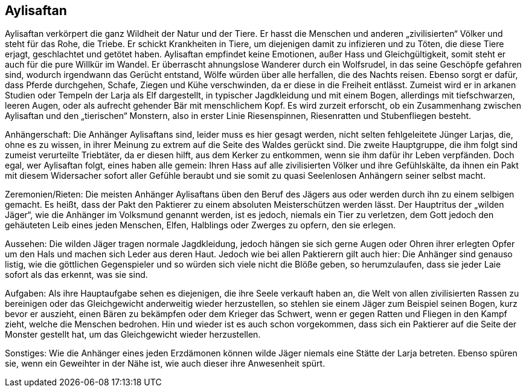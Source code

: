 :source-highlighter: highlight.js
== Aylisaftan

Aylisaftan verkörpert die ganz Wildheit der Natur und der Tiere. Er hasst die Menschen und anderen „zivilisierten“ Völker und steht für das Rohe, die Triebe. Er schickt Krankheiten in Tiere, um diejenigen damit zu infizieren und zu Töten, die diese Tiere erjagt, geschlachtet und getötet haben. Aylisaftan empfindet keine Emotionen, außer Hass und Gleichgültigkeit, somit steht er auch für die pure Willkür im Wandel. Er überrascht ahnungslose Wanderer durch ein Wolfsrudel, in das seine Geschöpfe gefahren sind, wodurch irgendwann das Gerücht entstand, Wölfe würden über alle herfallen, die des Nachts reisen. Ebenso sorgt er dafür, dass Pferde durchgehen, Schafe, Ziegen und Kühe verschwinden, da er diese in die Freiheit entlässt. Zumeist wird er in arkanen Studien oder Tempeln der Larja als Elf dargestellt, in typischer Jagdkleidung und mit einem Bogen, allerdings mit tiefschwarzen, leeren Augen, oder als aufrecht gehender Bär mit menschlichem Kopf. Es wird zurzeit erforscht, ob ein Zusammenhang zwischen Aylisaftan und den „tierischen“ Monstern, also in erster Linie Riesenspinnen, Riesenratten und Stubenfliegen besteht.

Anhängerschaft: Die Anhänger Aylisaftans sind, leider muss es hier gesagt werden, nicht selten fehlgeleitete Jünger Larjas, die, ohne es zu wissen, in ihrer Meinung zu extrem auf die Seite des Waldes gerückt sind. Die zweite Hauptgruppe, die ihm folgt sind zumeist verurteilte Triebtäter, da er diesen hilft, aus dem Kerker zu entkommen, wenn sie ihm dafür ihr Leben verpfänden. Doch egal, wer Aylisaftan folgt, eines haben alle gemein: Ihren Hass auf alle zivilisierten Völker und ihre Gefühlskälte, da ihnen ein Pakt mit diesem Widersacher sofort aller Gefühle beraubt und sie somit zu quasi Seelenlosen Anhängern seiner selbst macht.

Zeremonien/Rieten: Die meisten Anhänger Aylisaftans üben den Beruf des Jägers aus oder werden durch ihn zu einem selbigen gemacht. Es heißt, dass der Pakt den Paktierer zu einem absoluten Meisterschützen werden lässt. Der Hauptritus der „wilden Jäger“, wie die Anhänger im Volksmund genannt werden, ist es jedoch, niemals ein Tier zu verletzen, dem Gott jedoch den gehäuteten Leib eines jeden Menschen, Elfen, Halblings oder Zwerges zu opfern, den sie erlegen.

Aussehen: Die wilden Jäger tragen normale Jagdkleidung, jedoch hängen sie sich gerne Augen oder Ohren ihrer erlegten Opfer um den Hals und machen sich Leder aus deren Haut. Jedoch wie bei allen Paktierern gilt auch hier: Die Anhänger sind genauso listig, wie die göttlichen Gegenspieler und so würden sich viele nicht die Blöße geben, so herumzulaufen, dass sie jeder Laie sofort als das erkennt, was sie sind.

Aufgaben: Als ihre Hauptaufgabe sehen es diejenigen, die ihre Seele verkauft haben an, die Welt von allen zivilisierten Rassen zu bereinigen oder das Gleichgewicht anderweitig wieder herzustellen, so stehlen sie einem Jäger zum Beispiel seinen Bogen, kurz bevor er auszieht, einen Bären zu bekämpfen oder dem Krieger das Schwert, wenn er gegen Ratten und Fliegen in den Kampf zieht, welche die Menschen bedrohen. Hin und wieder ist es auch schon vorgekommen, dass sich ein Paktierer auf die Seite der Monster gestellt hat, um das Gleichgewicht wieder herzustellen.

Sonstiges: Wie die Anhänger eines jeden Erzdämonen können wilde Jäger niemals eine Stätte der Larja betreten. Ebenso spüren sie, wenn ein Geweihter in der Nähe ist, wie auch dieser ihre Anwesenheit spürt. 